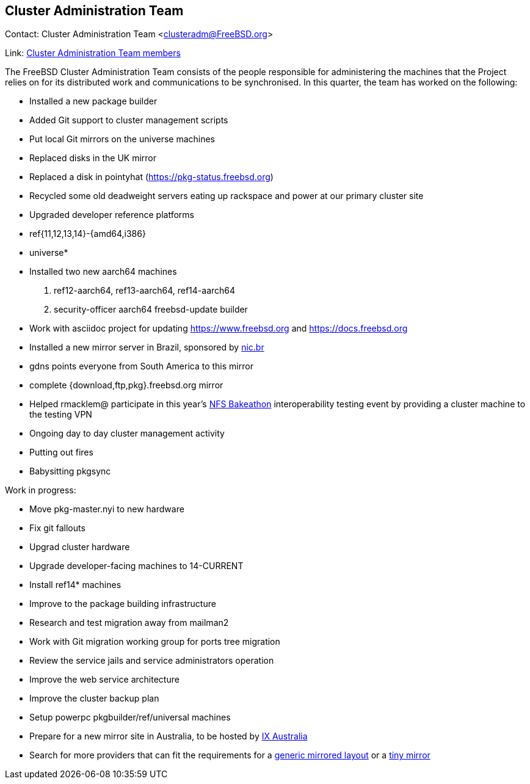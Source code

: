 ## Cluster Administration Team ##

Contact: Cluster Administration Team <clusteradm@FreeBSD.org>

Link: link:https://www.freebsd.org/administration.html#t-clusteradm[Cluster Administration Team members]

The FreeBSD Cluster Administration Team consists of the people responsible for
administering the machines that the Project relies on for its distributed work
and communications to be synchronised. In this quarter, the team has worked
on the following:

  - Installed a new package builder
  - Added Git support to cluster management scripts
  - Put local Git mirrors on the universe machines
  - Replaced disks in the UK mirror
  - Replaced a disk in pointyhat (https://pkg-status.freebsd.org)
  - Recycled some old deadweight servers eating up rackspace and power at our primary cluster site
  - Upgraded developer reference platforms
      - ref{11,12,13,14}-{amd64,i386}
      - universe*
  - Installed two new aarch64 machines
      1. ref12-aarch64, ref13-aarch64, ref14-aarch64
      2. security-officer aarch64 freebsd-update builder
  - Work with asciidoc project for updating https://www.freebsd.org and https://docs.freebsd.org
  - Installed a new mirror server in Brazil, sponsored by link:https://nic.br[nic.br]
      - gdns points everyone from South America to this mirror
      - complete {download,ftp,pkg}.freebsd.org mirror
  - Helped rmacklem@ participate in this year's link:http://www.nfsv4bat.org/Events/2021/Feb/BAT/index.html[NFS Bakeathon] interoperability testing event by providing a cluster machine to the testing VPN
  - Ongoing day to day cluster management activity
      - Putting out fires
      - Babysitting pkgsync

Work in progress:

  - Move pkg-master.nyi to new hardware
  - Fix git fallouts
  - Upgrad cluster hardware
  - Upgrade developer-facing machines to 14-CURRENT
      - Install ref14* machines
  - Improve to the package building infrastructure
  - Research and test migration away from mailman2
  - Work with Git migration working group for ports tree migration
  - Review the service jails and service administrators operation
  - Improve the web service architecture
  - Improve the cluster backup plan
  - Setup powerpc pkgbuilder/ref/universal machines
  - Prepare for a new mirror site in Australia, to be hosted by
    link:https://www.ix.asn.au[IX Australia]
  - Search for more providers that can fit the requirements for a
    link:https://wiki.freebsd.org/Teams/clusteradm/generic-mirror-layout[generic mirrored layout]
    or a
    link:https://wiki.freebsd.org/Teams/clusteradm/tiny-mirror[tiny mirror]
